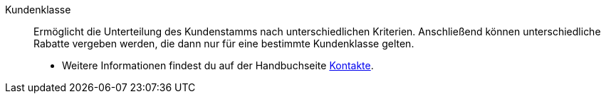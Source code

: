 [#kundenklasse]
Kundenklasse:: Ermöglicht die Unterteilung des Kundenstamms nach unterschiedlichen Kriterien. Anschließend können unterschiedliche Rabatte vergeben werden, die dann nur für eine bestimmte Kundenklasse gelten. +
* Weitere Informationen findest du auf der Handbuchseite xref:crm:vorbereitende-einstellungen.adoc#kundenklasse-erstellen[Kontakte].